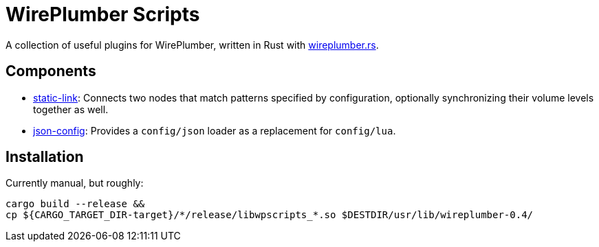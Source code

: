 = WirePlumber Scripts

A collection of useful plugins for WirePlumber, written in Rust with https://github.com/arcnmx/wireplumber.rs/[wireplumber.rs].

== Components

- https://github.com/arcnmx/wireplumber-scripts/wiki/Static-Link[static-link]:
  Connects two nodes that match patterns specified by configuration, optionally synchronizing their volume levels together as well.
- https://github.com/arcnmx/wireplumber-scripts/wiki/Json-Config[json-config]:
  Provides a `config/json` loader as a replacement for `config/lua`.

== Installation

Currently manual, but roughly:

[source,bash]
----
cargo build --release &&
cp ${CARGO_TARGET_DIR-target}/*/release/libwpscripts_*.so $DESTDIR/usr/lib/wireplumber-0.4/
----
